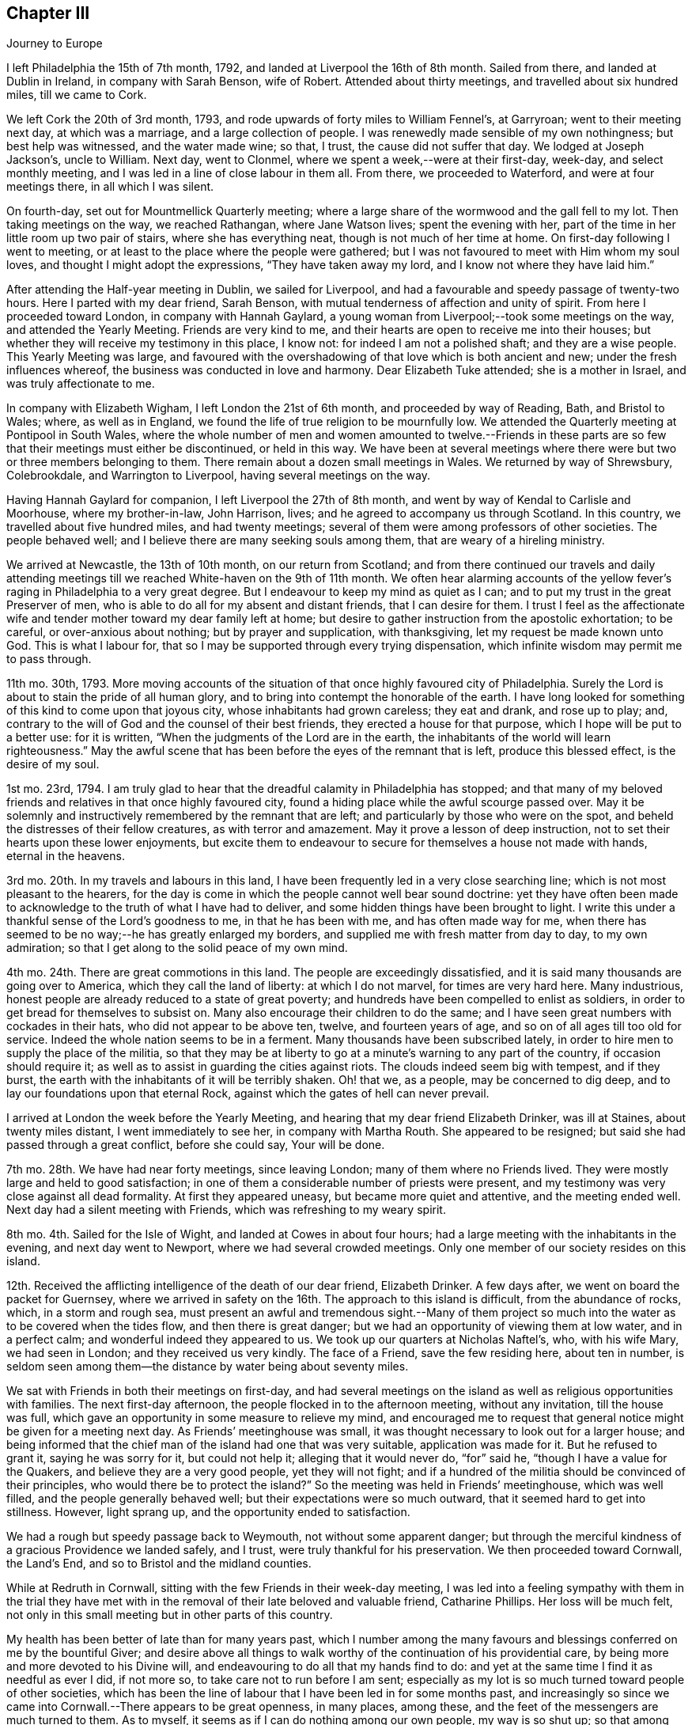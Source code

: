 == Chapter III

[.chapter-subtitle--blurb]
Journey to Europe

I left Philadelphia the 15th of 7th month, 1792,
and landed at Liverpool the 16th of 8th month.
Sailed from there, and landed at Dublin in Ireland, in company with Sarah Benson,
wife of Robert.
Attended about thirty meetings, and travelled about six hundred miles,
till we came to Cork.

We left Cork the 20th of 3rd month, 1793,
and rode upwards of forty miles to William Fennel`'s, at Garryroan;
went to their meeting next day, at which was a marriage,
and a large collection of people.
I was renewedly made sensible of my own nothingness; but best help was witnessed,
and the water made wine; so that, I trust, the cause did not suffer that day.
We lodged at Joseph Jackson`'s, uncle to William.
Next day, went to Clonmel, where we spent a week,--were at their first-day, week-day,
and select monthly meeting, and I was led in a line of close labour in them all.
From there, we proceeded to Waterford, and were at four meetings there,
in all which I was silent.

On fourth-day, set out for Mountmellick Quarterly meeting;
where a large share of the wormwood and the gall fell to my lot.
Then taking meetings on the way, we reached Rathangan, where Jane Watson lives;
spent the evening with her, part of the time in her little room up two pair of stairs,
where she has everything neat, though is not much of her time at home.
On first-day following I went to meeting,
or at least to the place where the people were gathered;
but I was not favoured to meet with Him whom my soul loves,
and thought I might adopt the expressions, "`They have taken away my lord,
and I know not where they have laid him.`"

After attending the Half-year meeting in Dublin, we sailed for Liverpool,
and had a favourable and speedy passage of twenty-two hours.
Here I parted with my dear friend, Sarah Benson,
with mutual tenderness of affection and unity of spirit.
From here I proceeded toward London, in company with Hannah Gaylard,
a young woman from Liverpool;--took some meetings on the way,
and attended the Yearly Meeting.
Friends are very kind to me, and their hearts are open to receive me into their houses;
but whether they will receive my testimony in this place, I know not:
for indeed I am not a polished shaft; and they are a wise people.
This Yearly Meeting was large,
and favoured with the overshadowing of that love which is both ancient and new;
under the fresh influences whereof, the business was conducted in love and harmony.
Dear Elizabeth Tuke attended; she is a mother in Israel, and was truly affectionate to me.

In company with Elizabeth Wigham, I left London the 21st of 6th month,
and proceeded by way of Reading, Bath, and Bristol to Wales; where,
as well as in England, we found the life of true religion to be mournfully low.
We attended the Quarterly meeting at Pontipool in South Wales,
where the whole number of men and women amounted to twelve.--Friends in
these parts are so few that their meetings must either be discontinued,
or held in this way.
We have been at several meetings where there were
but two or three members belonging to them.
There remain about a dozen small meetings in Wales.
We returned by way of Shrewsbury, Colebrookdale, and Warrington to Liverpool,
having several meetings on the way.

Having Hannah Gaylard for companion, I left Liverpool the 27th of 8th month,
and went by way of Kendal to Carlisle and Moorhouse, where my brother-in-law,
John Harrison, lives; and he agreed to accompany us through Scotland.
In this country, we travelled about five hundred miles, and had twenty meetings;
several of them were among professors of other societies.
The people behaved well; and I believe there are many seeking souls among them,
that are weary of a hireling ministry.

We arrived at Newcastle, the 13th of 10th month, on our return from Scotland;
and from there continued our travels and daily attending meetings
till we reached White-haven on the 9th of 11th month.
We often hear alarming accounts of the yellow fever`'s
raging in Philadelphia to a very great degree.
But I endeavour to keep my mind as quiet as I can;
and to put my trust in the great Preserver of men,
who is able to do all for my absent and distant friends, that I can desire for them.
I trust I feel as the affectionate wife and tender
mother toward my dear family left at home;
but desire to gather instruction from the apostolic exhortation; to be careful,
or over-anxious about nothing; but by prayer and supplication, with thanksgiving,
let my request be made known unto God.
This is what I labour for, that so I may be supported through every trying dispensation,
which infinite wisdom may permit me to pass through.

11th mo.
30th, 1793.
More moving accounts of the situation of that once highly favoured city of Philadelphia.
Surely the Lord is about to stain the pride of all human glory,
and to bring into contempt the honorable of the earth.
I have long looked for something of this kind to come upon that joyous city,
whose inhabitants had grown careless; they eat and drank, and rose up to play; and,
contrary to the will of God and the counsel of their best friends,
they erected a house for that purpose, which I hope will be put to a better use:
for it is written, "`When the judgments of the Lord are in the earth,
the inhabitants of the world will learn righteousness.`"
May the awful scene that has been before the eyes of the remnant that is left,
produce this blessed effect, is the desire of my soul.

1st mo.
23rd, 1794.
I am truly glad to hear that the dreadful calamity in Philadelphia has stopped;
and that many of my beloved friends and relatives in that once highly favoured city,
found a hiding place while the awful scourge passed over.
May it be solemnly and instructively remembered by the remnant that are left;
and particularly by those who were on the spot,
and beheld the distresses of their fellow creatures, as with terror and amazement.
May it prove a lesson of deep instruction,
not to set their hearts upon these lower enjoyments,
but excite them to endeavour to secure for themselves a house not made with hands,
eternal in the heavens.

3rd mo.
20th. In my travels and labours in this land,
I have been frequently led in a very close searching line;
which is not most pleasant to the hearers,
for the day is come in which the people cannot well bear sound doctrine:
yet they have often been made to acknowledge to the truth of what I have had to deliver,
and some hidden things have been brought to light.
I write this under a thankful sense of the Lord`'s goodness to me,
in that he has been with me, and has often made way for me,
when there has seemed to be no way;--he has greatly enlarged my borders,
and supplied me with fresh matter from day to day, to my own admiration;
so that I get along to the solid peace of my own mind.

4th mo.
24th. There are great commotions in this land.
The people are exceedingly dissatisfied,
and it is said many thousands are going over to America,
which they call the land of liberty: at which I do not marvel,
for times are very hard here.
Many industrious, honest people are already reduced to a state of great poverty;
and hundreds have been compelled to enlist as soldiers,
in order to get bread for themselves to subsist on.
Many also encourage their children to do the same;
and I have seen great numbers with cockades in their hats,
who did not appear to be above ten, twelve, and fourteen years of age,
and so on of all ages till too old for service.
Indeed the whole nation seems to be in a ferment.
Many thousands have been subscribed lately,
in order to hire men to supply the place of the militia,
so that they may be at liberty to go at a minute`'s warning to any part of the country,
if occasion should require it; as well as to assist in guarding the cities against riots.
The clouds indeed seem big with tempest, and if they burst,
the earth with the inhabitants of it will be terribly shaken.
Oh! that we, as a people, may be concerned to dig deep,
and to lay our foundations upon that eternal Rock,
against which the gates of hell can never prevail.

I arrived at London the week before the Yearly Meeting,
and hearing that my dear friend Elizabeth Drinker, was ill at Staines,
about twenty miles distant, I went immediately to see her, in company with Martha Routh.
She appeared to be resigned; but said she had passed through a great conflict,
before she could say, Your will be done.

7th mo.
28th. We have had near forty meetings, since leaving London;
many of them where no Friends lived.
They were mostly large and held to good satisfaction;
in one of them a considerable number of priests were present,
and my testimony was very close against all dead formality.
At first they appeared uneasy, but became more quiet and attentive,
and the meeting ended well.
Next day had a silent meeting with Friends, which was refreshing to my weary spirit.

8th mo.
4th. Sailed for the Isle of Wight, and landed at Cowes in about four hours;
had a large meeting with the inhabitants in the evening, and next day went to Newport,
where we had several crowded meetings.
Only one member of our society resides on this island.

12th. Received the afflicting intelligence of the death of our dear friend,
Elizabeth Drinker.
A few days after, we went on board the packet for Guernsey,
where we arrived in safety on the 16th. The approach to this island is difficult,
from the abundance of rocks, which, in a storm and rough sea,
must present an awful and tremendous sight.--Many of them project
so much into the water as to be covered when the tides flow,
and then there is great danger; but we had an opportunity of viewing them at low water,
and in a perfect calm; and wonderful indeed they appeared to us.
We took up our quarters at Nicholas Naftel`'s, who, with his wife Mary,
we had seen in London; and they received us very kindly.
The face of a Friend, save the few residing here, about ten in number,
is seldom seen among them--the distance by water being about seventy miles.

We sat with Friends in both their meetings on first-day,
and had several meetings on the island as well as religious opportunities with families.
The next first-day afternoon, the people flocked in to the afternoon meeting,
without any invitation, till the house was full,
which gave an opportunity in some measure to relieve my mind,
and encouraged me to request that general notice might be given for a meeting next day.
As Friends`' meetinghouse was small,
it was thought necessary to look out for a larger house;
and being informed that the chief man of the island had one that was very suitable,
application was made for it.
But he refused to grant it, saying he was sorry for it, but could not help it;
alleging that it would never do, "`for`" said he,
"`though I have a value for the Quakers, and believe they are a very good people,
yet they will not fight;
and if a hundred of the militia should be convinced of their principles,
who would there be to protect the island?`"
So the meeting was held in Friends`' meetinghouse, which was well filled,
and the people generally behaved well; but their expectations were so much outward,
that it seemed hard to get into stillness.
However, light sprang up, and the opportunity ended to satisfaction.

We had a rough but speedy passage back to Weymouth, not without some apparent danger;
but through the merciful kindness of a gracious Providence we landed safely, and I trust,
were truly thankful for his preservation.
We then proceeded toward Cornwall, the Land`'s End,
and so to Bristol and the midland counties.

While at Redruth in Cornwall, sitting with the few Friends in their week-day meeting,
I was led into a feeling sympathy with them in the trial they have
met with in the removal of their late beloved and valuable friend,
Catharine Phillips.
Her loss will be much felt,
not only in this small meeting but in other parts of this country.

My health has been better of late than for many years past,
which I number among the many favours and blessings
conferred on me by the bountiful Giver;
and desire above all things to walk worthy of the continuation of his providential care,
by being more and more devoted to his Divine will,
and endeavouring to do all that my hands find to do:
and yet at the same time I find it as needful as ever I did, if not more so,
to take care not to run before I am sent;
especially as my lot is so much turned toward people of other societies,
which has been the line of labour that I have been led in for some months past,
and increasingly so since we came into Cornwall.--There appears to be great openness,
in many places, among these, and the feet of the messengers are much turned to them.
As to myself, it seems as if I can do nothing among our own people, my way is so shut up;
so that among Friends where one meeting might have been enough,
if the neighbours had been invited,
we have been obliged to have another on their account.

1st mo.
10th, 1795.
We have had one hundred and twenty meetings since
the Yearly Meeting in the 6th month last,
besides what we have had among Friends,
and have taken nearly all Friends`' meetings on the way.
But I have felt my mind more drawn to the highways and hedges, as they may be termed,
than among our own sort.
It has sometimes felt unpleasant to me to be so shut up among Friends,
and quite the reverse among others;
because I am very sensible that some Friends do not like it.

3rd mo.
16th. My health, through mercy, is still preserved in a wonderful manner,
considering the severity of the weather.
I have seldom known it colder in my native land,
and we have travelled constantly during the time of the hard frost,
which lasted about two months, without ever taking cold so as to lay by.

When in Bristol, I was not much engaged in public labour;
for there does not appear to be much room in the public mind to receive the gospel message;
they are so full, some of one thing, and some of another.
The cares of this world, and the deceitfulness of riches,
have choked the word in many minds,
and blinded the eyes of them that believe not in the necessity
of seeking first the kingdom of God and his righteousness.
Yet I humbly trust there are a few names, even in our Sardis,
that have kept their garments from the spots and pollutions of this world;
and these are they that shall inherit the promises,
and be permitted to walk with him in white; for they are worthy,
not only of his protecting care while here,
but also to receive the welcome invitation,--Come you blessed, inherit the kingdom.

6th mo.
4th. I have been enabled to attend all the sittings of the Yearly Meeting in London,
which has been large, and I trust owned at seasons by the Master of our assemblies;
which is cause of thankfulness:
for I think I was never more fully convinced that of ourselves
we can do nothing for the honour of the good cause,
however perfect we may be in the letter of the law: for the letter kills,
but the spirit gives life.
Oh! that the people were more concerned to wait for the
putting forth of that Word which is both spirit and life.
It has always been my lot to wade under great depression of mind in this city;
and indeed it has been very much the case all through the nation,
when I have been among Friends.--But I desire to be content with my wages;
and humbly beg for patience and resignation to my allotment; that so,
in holy submission to the Divine will,
I may be enabled to take the cup from his holy hand, and in all things give thanks.
For, notwithstanding I have had to drink of the very dregs of the cup of trembling,
and of deep silent suffering at times,
yet I cannot call in question the rectitude of my coming to this land,
nor of any of my movements since;
except it be in letting in too much discouragement sometimes.

8th mo.
8th. We are poor, short-sighted creatures, and can see but a little way before us;
and I am well assured that it is right, and in unerring wisdom that this is the case:
for, if we were to see all at once, we should often be ready to sink under the prospect;
therefore it is wisely ordered otherwise.
Herein is fulfilled that declaration of our blessed Master,
"`I have many things to say unto you, but you cannot bear them now.`"
Thus, one thing after another is opened to our understanding,
and we are shown what is required of us, as we are able to do it.
I am above all things desirous to be found faithful in the discharge of my duty,
as the Lord may be pleased from time to time to unfold his will to me; for, in so doing,
I have obtained peace to my mind.

Although, at seasons, large portions of suffering have been administered to me,
yet nevertheless, I have had cause through all to bless and magnify that Arm of power,
which has evidently been underneath, and supported me,
and by which I have been mercifully helped along in my labours and travels.
May the praise be given to whom it belongs.

In this land, there is and has been an alarming scarcity of bread,
so that things wear a gloomy aspect.
The people have been very riotous, and outrages have been committed in many places.
Now though we are not to do evil that good may come of it,
yet I believe the alarm has produced this good effect upon those in easy circumstances,
that they have contributed largely for the relief of the poor,
and to lower the price of bread; which was highly necessary;
for a labouring man could not earn enough to find his family in bread,
and the poor have little else to live upon.
Wheat has been a guinea a bushel!

We lately visited the prisoners in Warwick jail; first,
those who were under sentence of death and banishment, about thirty-five in number;
five of whom were under sentence of death;
and among them a poor woman that was charged with
being one of the ringleaders of the rioters;
of which she declared herself clear.
But, whether guilty or not, we felt deeply for her, and a humbling time it was,
in which we felt the love of the gospel to flow towards
them so freely that I have no doubt they might be saved,
if they would accept of the terms which were freely declared to them.
Two days after, we paid them another visit,
in which we had an opportunity with all that were confined there, together;
and a solemn time it was;
such a one as I never saw before;--the floor was sprinkled with their tears.
May they profit by it, is my sincere desire.

In the 9th mo., 1795, we visited the Isle of Man, in company with Richard Reynolds,
Robert Benson, Isaac Hadwin, Ann Crowley and Priscilla Gurney.

On the 8th of the month, we went on board the packet about eight o`'clock in the morning,
and set sail with a fair wind which lasted about two hours.
It then changed and set quite against us,
so that our captain thought better to cast anchor in a safe
harbour than to be combating the waves till the wind changed,
which was not expected till the next morning, and so it proved.
He therefore put in at a place called High Lake, where the vessel lay all night.
Many of the passengers, including all our company, went on shore.
We walked about half a mile to an inn,
where our men friends used endeavours to get a bed for me; but all to no purpose,
they were so full of company--yet seemed kindly disposed.
I was therefore obliged to go on with our men friends
to a farm-house about a mile from the inn,
but no carriage could be got for love nor money, and I was exceedingly fatigued.
By this time it was quite dark: so we set off wading along through the sand,
which in some places was very deep: and when we got about half way,
we met one of our men friends who had gone on before and hired a cart.
We all got in and went to the farm-house,
where we met with what we should call good accommodations
in our wilderness country in America;
but some of our company thought it poor enough.
Next morning we returned to our floating habitation, and again set sail;
and in about thirty hours arrived safe at Douglass, on the Isle of Man: for which favour,
I trust our hearts were made thankful,
for if we had had a rough passage I know not what we should have done,
the vessel being small, and I suppose not less than sixty passengers.

Next day, being seventh of the week,
our men were employed in getting a place to hold meetings in, and giving notice.
First-day, we had large and I may say solid meetings; the people behaved well,
and treated us with great respect, and we were visited by the heads of the town.
The governor, who resides about twelve miles from Douglass,
heard of us and sent his carriage to bring us to Castle Rushen,
the place of his residence.
On second-day,
Robert Benson and Isaac Hadwin went there to get
things in readiness for a meeting the next day;
it being thought best for us to stay at Douglass till morning, which we did:
but I was taken so ill that they were obliged to leave me and Sarah Benson behind;
and the meeting had to be put off till the day following.
In the afternoon I was so much better, that I thought I would do what I could; and,
sending for the carriage, we set out,
accompanied by a friendly man of the town who had paid great attention to us.
I bore the journey better than I expected; and having a good night`'s rest,
on fourth-day we had a large and good meeting at Castle Rushen,
the governor and his family attending it.
At the close, he addressed me in a friendly manner,
expressing his satisfaction and unity with what had been communicated,
and gave us a kind invitation to his house.

In the evening, we had a meeting at a village two miles off,
where I think it might be said, the gospel was preached to the poor.
On fifth-day, we had a meeting at Peal-town, which was held out of doors,
there being a large gathering of people, and through Divine assistance,
the testimony of Truth was exalted among them.
On sixth-day we went to Ramsey, and had a large meeting at a school-house next day,
which ended well.
On first-day, had two meetings at Ramsey, the last exceedingly crowded,
so that the people were not so still as could have been desired,
but upon the whole behaved as well as could be expected,
considering they were strangers to our way of worshipping
God in the inner temple of the heart.
There are many up and down, who are desirous of becoming acquainted with this worship;
and I do believe there is a seeking people on this island;
and to these we have been the messengers of glad tidings.
On second-day, we had a meeting at a place called Bern, about two miles from Ramsey,
where many sober people attended,
to whom the gospel was preached in the ability received.
From there we went again to Douglass, and being weary rested on third-day.
The next day, had a farewell meeting with the inhabitants of the town,
and prepared for leaving the island, which we did on sixth-day,
and landed at Whitehaven in the evening.

The following letter from the governor of the Isle of Man, to Richard Reynolds,
written about the time we left the island, is thought worthy of preservation,
as it has reference to this visit.

[.embedded-content-document.letter]
--

[.signed-section-context-open]
Castle Rushen, 22nd Sept.
1795.

[.salutation]
Dear sir,--

I was yesterday favoured with your obliging letter of the 19th of this month,
and I am only sorry you should have thought any thanks necessary,
for any little civility I had been able to show you and the rest of your worthy company.

It was indeed but very little I had in my power, but I can with truth say for myself,
that my _will_ was good.
Accept, sir, for yourself and friends,
my best thanks for your good wishes for me and my family; and further, in return,
be assured that _mine_ are most sincere, that you all and each of you may,
with the blessing of God,
have a safe and speedy voyage and pleasant journey to your several homes,
and there a happy meeting with your friends,
with all who love you and whom you love;--very especially, and with best respects,
I beg to be remembered to the good elderly lady who has come so
far with the sole view and purpose of doing good to others.
She must, even in this world,
have her reward in that heart-pleasing consciousness
of having discharged what she felt a sacred duty;
and in that world where the intentions of the heart are clearly viewed and justly estimated,
she will be most certain of it.

Be so good as to tell my worthy friend, Mr. Clegg, when you see him, that you were not,
either you or Mr. Benson,
half so willing to receive as I to offer such little civility as was in my power,
(that is,
distinct from that public attention which I conceived and felt my duty,) and
which I shall be ever happy to show to any friend of his;--that I thank him,
however, and most sincerely, for the favour he did me in bringing me to the acquaintance,
little and short as it was, of such worthy persons; which has left me nothing to regret,
but that there was not time for improving an acquaintance which I am very sure would,
to me, have been most pleasing.

_Adieu,_
dear sir--and that the good God and Father of us all who faithfully endeavour to love,
and fear, and serve him, may be ever the guardian and conductor of you and your friends,
is most sincerely the prayer of your and their well-wisher and friend,

[.signed-section-signature]
Alexander Shaw.

--

25th of 9th month, Robert Benson, Isaac Hadwin and Ann Crowly left us,
and we stayed over first-day at Whitehaven.
Sat with Friends in their morning meeting, and had a large public meeting in the evening,
which tended greatly to the relief of my own mind.
Richard Reynolds and Priscilla Gurney left us after the forenoon meeting;
so that Sarah Birkbeck and myself were left alone as to outward help;
but our never failing Helper did not leave us.
It was very trying to part with those dear friends,
after being so long together and so nearly united in gospel fellowship.
On second-day, we had a large meeting in a village by the sea-side, called Benton,
where there had never been a Friends`' meeting before,
except one that dear John Pemberton had when he was in these parts.
It was a time wherein the weak were strengthened and the unruly warned.
From there to Kendal, where we met with David Sands,
who was like a cloud filled with rain,
and he was wonderfully favoured in the Quarterly meeting held here:
but I was as common with me when among Friends, that is, shut up as in utter darkness,
both in meetings and in families.
It is trying; but may I be endued with patience, is the prayer of my heart.

1st mo.
26th, 1796.
Am now at Newcastle-upon-Tyne,
and with thankfulness may acknowledge that I am still able to travel from place to place,
though not without difficulties; for many infirmities attend my tottering frame.
But it is a favour that I am so well as I am;
for we seldom have less than eight meetings in a week, and often more,
beside riding many miles.
I believe we have not rested more than a week, all put together,
since Yearly Meeting in London.
On looking towards the remaining field of labour in this land, I am ready to exclaim,
Oh! that it were possible to finish it by the time of the next Yearly Meeting;
but that must be left.

When I last met with Nicholas Waln at York, he was in a very tried state,
not having opened his mouth in testimony since he left Ireland, nor for some time before.
Poor man! he has to travail in the deeps: and I wish with all my heart,
that it was the case with some others: then, I believe,
the _grace_ would be more magnified, and the _creature_ less gratified,
both in visitors and visited.
And Oh! that I may rightly mind my own proper business.

[.small-break]
'''

+++[+++During the winter, her son John arrived in Dublin,
on his way to attend chemical lectures in London,
for improvement in his business as a druggist, etc.--They met about the 1st of 3rd month,
after an absence of near four years, and it was to them both an affecting meeting.
The allusion to her son in the following extract of a letter to her husband,
relates to his acquiring a further practical knowledge of chemistry, etc.]

[.embedded-content-document.letter]
--

[.signed-section-context-open]
London, 6th mo.
2nd, 1796.

[.salutation]
My Dearly Beloved,--

In the remembrance of that saying of the holy apostle, I take up my pen to salute you,
namely,--"`We know that all things work together for good to them that love God.`"
And as I humbly trust we are of the number of those that
are afraid to disobey any of his righteous commands,
I hope the disappointment of seeing each other so soon as
was expected will have a good effect on our minds,
as we are concerned to labour for strength to sink down
into holy resignation to the Divine will in all things;
from a persuasion that it remains to be our sanctification.
I confess I have often found it to be a hard lesson, and seldom, if ever,
more so than on the present occasion;
not only because I long to be released from this arduous field of labour,
where bonds and afflictions still await me, but also on account of our beloved son,
as I do not apprehend he can gain instruction in his line of business in London,
because the city air affects his health.

Since I began this, I have received yours of 4th mo.
3rd,
and the comfortable accounts contained therein have
been strengthening to my deeply tried mind.
I was glad to find that your mind was in measure prepared and preparing
to meet the disappointment which seems likely to occur,
except a retreat should be granted me in an unexpected hour.
I do tenderly sympathize with you in your lonely situation,
often looking at you "`as a sparrow alone on the house top;`" but then,
let us remember that not one of these was to fall without _his_ permission who numbers
the hairs of our heads;--and surely you are of more value than many sparrows.
Therefore I hope you will be preserved upon that foundation which stands sure;
not allowing this language to be formed in your mind, These are hard sayings,
who can bear them?
And then, though the enemy may at seasons come in like a flood,
yet the spirit of the Lord will lift up a standard against him.

I may inform you that I laid my case quite open to my friends in the select meeting;
informing them that notwithstanding I had no reason to expect
that I should be at liberty to return this season,
except I was excused from the greater part of what I then had in prospect,
yet I requested a few lines from that meeting,
in case I should see my way home before another Yearly Meeting; which was complied with,
and much was said to encourage me to faithfulness; which I esteem a singular favour,
and it is cause of thankfulness that way has been made for me in the minds of Friends.

[.signed-section-closing]
I remain your affectionate wife,

[.signed-section-signature]
Sarah Harrison.

--

8th mo.
8th. I have had between twenty and thirty meetings in London and its neighbourhood,
and we are to have one this afternoon in a gentleman`'s garden, at his request;
he and his family having attended several of our meetings,
he was so well satisfied that he sent to inform us that
if we inclined to have a meeting in his neighbourhood,
we should be welcome to his house, and if that was not large enough,
he had an adjoining lot that would hold a thousand people.
This proposal brought a heavy weight of exercise on my mind,
under which I waded for more than a week; and, after a sore conflict,
have concluded to attend it in company with dear William Savery,
who has been very brotherly to me,
and I never felt him nearer to my best life than since he has been in this city.
He is a dignified instrument indeed.

9th mo.
16th. We have had fifty-eight meetings since we left London,
which was five weeks yesterday; most of them were very large.
We have ten this week; so that it was thought best to rest today,
as I am very much relaxed, not having rested one day since we left the metropolis.

11th mo.
4th. We took our farewell of Norfolk about a week since, with joy;
having been six weeks closely engaged in that county.
The pure life is lamentably low in this part of the country;
and the conduct of many under our name so reproachful that the
way seemed to be very much closed in the minds of the people,
in some places where I felt the necessity of calling them together.
This has made hard work;
but I have thankfully to acknowledge that strength has been proportioned to the day,
and I have been helped along in a wonderful manner.

1st mo.
3rd, 1797.
We have now nearly accomplished our visit to all the meetings of Friends in England;
and I believe I shall be safe in saying,
that upon an average we have had three or four meetings
among those not professing with us,
for one among Friends; and mostly to good satisfaction: indeed,
I do not know that we have had one but what Friends and others were well satisfied with;
though I have found great difference at times among others as well as among ourselves.
On the whole,
I have abundant cause to reverence and adore that
great Arm of power that has hitherto supported me,
and opened a way for me where I saw no way;
neither was there any way for us to relieve our minds
but what he made in the hearts of the people.

Oh! how often have we been surrounded with the great men and women of this world,
who in the beginning of a meeting have seemed to look down upon us with
such unrighteous disdain as manifested the dispositions they were of;
and it would have cast down our minds below measure,
if we had not been clothed with that perfect love which casts out fear.
Yet, through mercy, before the meetings closed,
these same people have been so brought down, that when we came to part,
they seemed as if they could take us in their arms;
and many of this description have acknowledged their satisfaction,
I believe with true thankfulness of heart.
In many large towns where we have been under the necessity of having
two or three meetings before we could find our minds relieved,
they have not only increased in numbers, but in weight also;
and we have no reason to believe that the people
did not approve of the doctrine preached to them.
I mention these things to show how good the Lord has been to me, a poor pilgrim,
in a strange land;
and also to acknowledge the great willingness of Friends to assist me
in getting meetings appointed and providing places to hold them in;
and none more so than our esteemed friend James Wright,
who has been our acceptable companion for five months past.

2nd month 27th. We arrived at Tottenham, near London, the evening before last,
with the consoling evidence of having finished the work given us to do,
both among Friends and others, in those counties which remained unvisited last year;
and we have found it close work to accomplish it by this time,
having travelled hard all the winter when health would permit; which,
through mercy has been wonderfully preserved.
Indeed I have eat but little idle bread since I left my own habitation,
which is now almost five years.
And though some who have visited this land before me,
may not know how to account for my detention,
and perhaps may be ready to wonder how I have spent my time;
to whom I can answer with sincerity of heart, Not in doing my own will; but,
I humbly trust and believe, in doing the will of him that sent me.
Since I landed at Liverpool in the 8th month, 1792,
I have travelled about eleven thousand miles,
and had very many meetings among other societies; often two in a day.
And now,
on taking a retrospective view of my stepping along through this long and arduous journey,
the peaceful quiet that my mind is centred in,
is not only an ample compensation for all the trials, conflicts and baptisms,
which were no doubt necessary to prepare me for the work,--but
also a confirmation of the truth of that saying of the psalmist,
"`He that goes forth weeping, bearing precious seed,
shall doubtless return with rejoicing, bringing his sheaves with him.`"

4th mo.
8th. I had hoped to be at liberty soon to return to my native land,
but Scotland seems to be in my way.
I know that the increase of my bodily health should
be dedicated to the service of my divine Master:
for I must acknowledge he has an undoubted right to dispose of me as he pleases,
either in life or death.
And when I am led to consider how I spent the prime of my days,
and how long I stood in opposition to his holy requiring,
even after it was made known to me, I am like one in astonishment;
and being made a living witness of his unutterable condescension
in thus accepting of the refuse of my time,
and in consideration of the goodness and long-suffering
of God to me a poor unworthy creature,
my heart is at times humbled within me, and I am ready to say with one formerly,
If you will give me bread to eat, and raiment to put on,--be with me in the way I go,
and bring me back to my father`'s house, or to my native city, you shall be my God,
and I will follow you wherever you may see fit to lead me.

[.small-break]
'''

+++[+++After attending the Yearly Meeting in London, she went to Liverpool,
where she wrote to her husband as follows:]

[.embedded-content-document.letter]
--

[.salutation]
My dear husband,--

I once more take my pen to address you from this distant shore,
very contrary to my inclination or expectation when I wrote you last.
For at that time, as well as from the time we left London,
till we were within two days journey of this place,
I had indulged a hope that I should be set at liberty
to return with our beloved Samuel Emlen and son John;
and, if favoured to arrive safe,
to have the opportunity of conversing with you face to face;
which is abundantly more desirable to me than tongue or pen can express.

The first appearance of anything like a cloud over this pleasant prospect,
was occasioned by a dream, which was as follows:
I thought I went into a room where an old man was sitting in an arm-chair;
and as I entered the door, he seemed to fix his eyes upon me,
and addressed me in these words: "`You need not be in such a hurry to go to Liverpool,
to take your passage, except you do not intend to fulfill your promise.`"
I thought I asked what it was.
He said I had engaged to come to them;
and that I was also indebted to a people that lived upon the sea-shore.
I thought I remembered it well; and at the first was somewhat struck: but,
upon recollecting myself, thought I could with much truth say,
that when I promised I did intend to perform; but had been so closely engaged ever since,
that I had not been able; and now it was too late.
To which he made little or no reply.
Upon this I awoke, and seemed at first a good deal alarmed:
but then I considered it was but a dream; so went to sleep again,
and dreamed I had got home, and that things looked extremely unpleasant;
yet nevertheless, I thought I seemed glad I was there,
though I had only come to give up my old certificate,
and to get a new one in order to come back again
to visit those places which I had unwisely left.
At which, I thought you looked sorrowful,
and blamed me very much for coming home before I had done.

You may think these dreams awakened my feelings:
yet I was not disposed to lay any stress upon them,
or to turn my attention from the prospect of embarking with my dear friend:
neither did I, till after we had been on board the ship;
although dear Samuel Emlen had spoken the evening before,
in an opportunity which he had in Robert Benson`'s family,
with what may be called holy pertinence to my state; though he knew it not,
for I had not opened my mind to anyone.

A few hours after we returned from the ship, we set out for Lancashire Quarterly meeting,
in company with our much beloved friend Sarah Talbot, and her companion,
Sarah Shackleton; whose company was truly comfortable to me.
She had good service in some of the sittings of that meeting;
having grown much in her gift since I left home; in which I rejoice.
I was also favoured, through mercy, to relieve my mind once more among that people.
The following day, we had a large public meeting, which was thought to be a favoured time.
Next morning we parted with Sarah,
I trust under the influence of that love which first united our spirits together;
she proceeded northward, and we returned to Liverpool, taking one meeting in our way,
in hopes by throwing off this burden, I should have been easy to take my passage home.
But instead of that,
the prospect of Scotland came upon me with double
force;--yet I found no liberty to mention it,
even to my dear friend S. B. My beloved friend Samuel Emlen
was again baptized into the tried state of my mind,
and had to speak with such clearness to it,
that there was no need of further information.
Friends`' minds were all so dipped into sympathy with me
that inquiry was soon made into the cause of my uneasiness;
which I informed them of; and the select members being called together,
were led into full unity and near sympathy with me in the concern,
and they encouraged me to pursue my prospect of another visit to Scotland.

In that love which is stronger than death, my spirit salutes you,
and can bid you farewell, with heartfelt desires that the God of all grace,
mercy and peace may be with you, and comfort your mind under this fresh trial.

[.signed-section-signature]
Sarah Harrison.

--

On our way to Scotland, we again met with my much loved friend Sarah Talbot,
and her companion, which was cause of joy; more especially as our prospects were similar,
and it looked likely we might be together, at least part of the journey.
She is a powerful minister, and gets on finely.
We were at a number of meetings together, in which best help was graciously afforded;
so that we have great cause to commemorate the goodness of infinite Wisdom in
thus favouring us with the overshadowing wing of his love from place to place.

After leaving Liverpool, we had seventy-two meetings,
and travelled about eight hundred miles previous to our coming to Port Patrick in Scotland,
where we embarked for Ireland on the 5th of 10th mo.
1797, and landed after a passage of eight hours.

4th month 9th, 1798.
Have now nearly accomplished a second visit to this nation of Ireland,
and think my service is nearly complete.
I wish to embark for my native land, as soon as possible after my bands are loosed;
for I have often thought it not only unseemly,
but unsafe for those that are out on the Lord`'s
errands to stay longer than is really necessary,
after they have finished the work assigned them to do in any place.
This is what, I think, I have hitherto carefully avoided,
and am desirous of walking by the same rule to the end,
so that I may be preserved from erring in vision or stumbling in judgment,
with regard to my own movements; that if favoured to reach my own habitation,
it may be with an unclouded mind, and in the enjoyment of that true peace,
of which I have been so long in pursuit, and which I may with thankfulness acknowledge,
I have felt to flow as an uninterrupted stream since I came to this city, Dublin.

Liverpool, 5th mo.
14th. At the close of the Yearly Meeting in Dublin,
we sailed in company with William Savery and several other
Friends who were bound to the Yearly Meeting at London;
and landed in the evening at Holyhead, I trust with thankful hearts.
From there we proceeded to this place, and were kindly received by our mutual friends,
Robert and Sarah Benson.
My prospect is now to attend the Yearly Meeting in
London before embarking for my native land.

While in London, my way was entirely closed up from returning home with William Savery,
as I had anticipated.
So that my life seems to be a scene of conflict and probation; yet nevertheless,
when I am enabled to look toward that glorious habitation
whose walls are salvation and whose gates are praise,
and whose inhabitants can no more say they are sick,--there
is something so animating in the prospect,
that I have been made willing to endure hardness as a good soldier,
and to give up my own will and inclination, in obedience to the Divine requirings,
in order that I may happily attain to the enjoyment of it.
